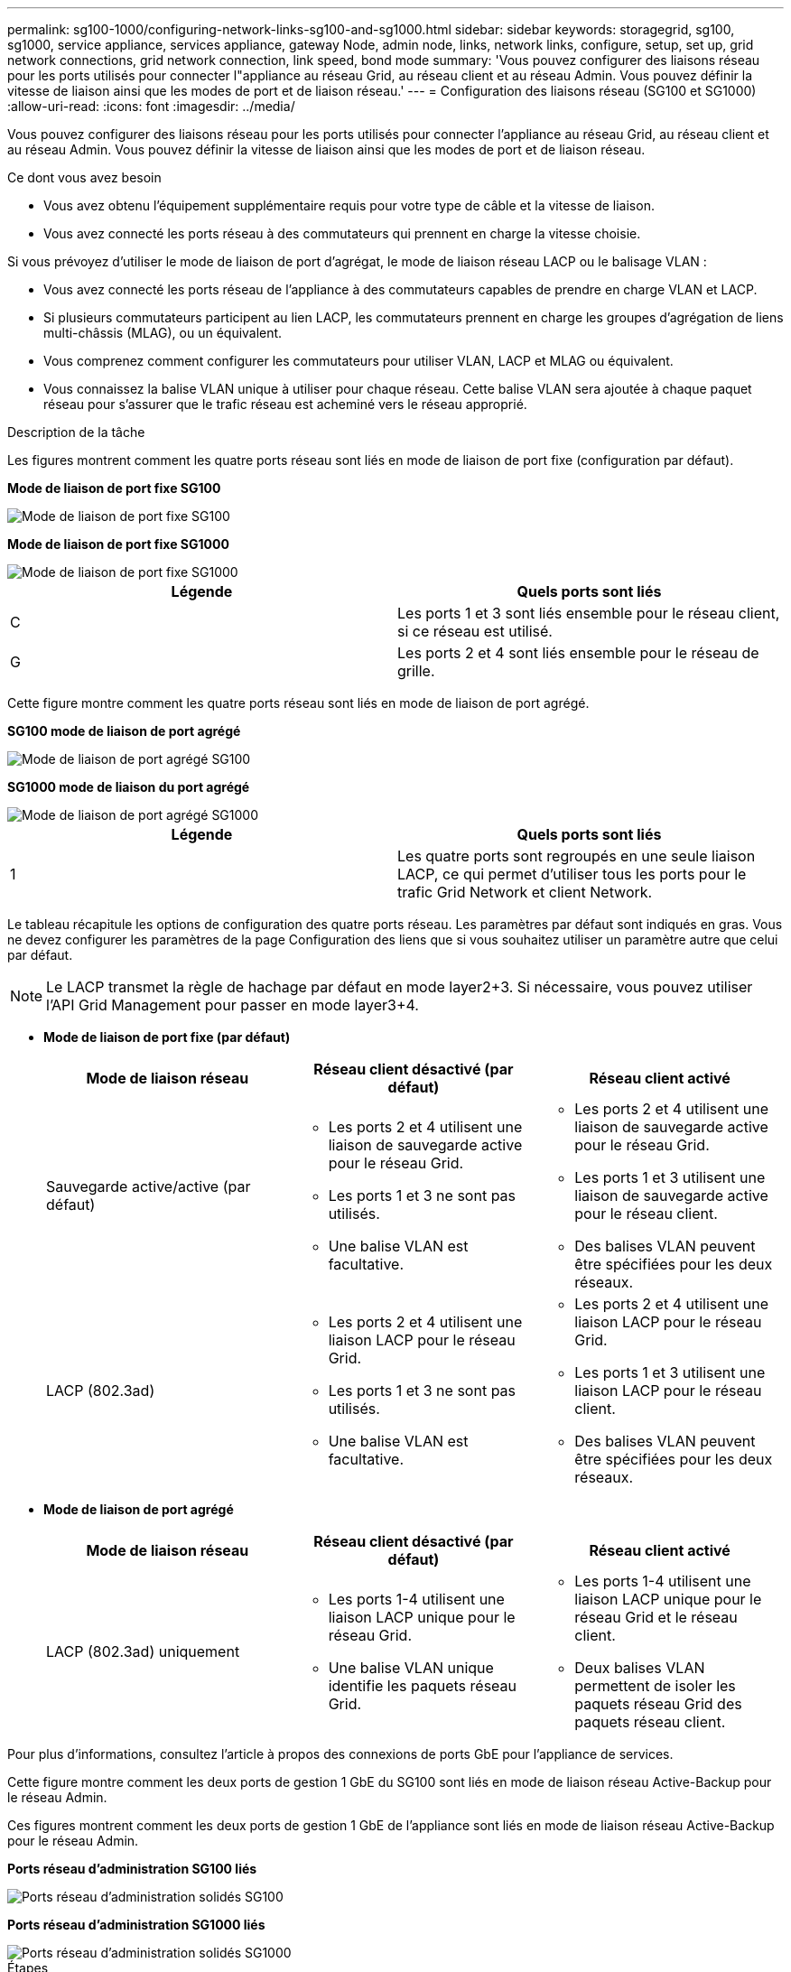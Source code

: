 ---
permalink: sg100-1000/configuring-network-links-sg100-and-sg1000.html 
sidebar: sidebar 
keywords: storagegrid, sg100, sg1000, service appliance, services appliance, gateway Node, admin node, links, network links, configure, setup, set up, grid network connections, grid network connection, link speed, bond mode 
summary: 'Vous pouvez configurer des liaisons réseau pour les ports utilisés pour connecter l"appliance au réseau Grid, au réseau client et au réseau Admin. Vous pouvez définir la vitesse de liaison ainsi que les modes de port et de liaison réseau.' 
---
= Configuration des liaisons réseau (SG100 et SG1000)
:allow-uri-read: 
:icons: font
:imagesdir: ../media/


[role="lead"]
Vous pouvez configurer des liaisons réseau pour les ports utilisés pour connecter l'appliance au réseau Grid, au réseau client et au réseau Admin. Vous pouvez définir la vitesse de liaison ainsi que les modes de port et de liaison réseau.

.Ce dont vous avez besoin
* Vous avez obtenu l'équipement supplémentaire requis pour votre type de câble et la vitesse de liaison.
* Vous avez connecté les ports réseau à des commutateurs qui prennent en charge la vitesse choisie.


Si vous prévoyez d'utiliser le mode de liaison de port d'agrégat, le mode de liaison réseau LACP ou le balisage VLAN :

* Vous avez connecté les ports réseau de l'appliance à des commutateurs capables de prendre en charge VLAN et LACP.
* Si plusieurs commutateurs participent au lien LACP, les commutateurs prennent en charge les groupes d'agrégation de liens multi-châssis (MLAG), ou un équivalent.
* Vous comprenez comment configurer les commutateurs pour utiliser VLAN, LACP et MLAG ou équivalent.
* Vous connaissez la balise VLAN unique à utiliser pour chaque réseau. Cette balise VLAN sera ajoutée à chaque paquet réseau pour s'assurer que le trafic réseau est acheminé vers le réseau approprié.


.Description de la tâche
Les figures montrent comment les quatre ports réseau sont liés en mode de liaison de port fixe (configuration par défaut).

*Mode de liaison de port fixe SG100*

image::../media/sg100_fixed_port_draft.png[Mode de liaison de port fixe SG100]

*Mode de liaison de port fixe SG1000*

image::../media/sg1000_fixed_port.png[Mode de liaison de port fixe SG1000]

|===
| Légende | Quels ports sont liés 


 a| 
C
 a| 
Les ports 1 et 3 sont liés ensemble pour le réseau client, si ce réseau est utilisé.



 a| 
G
 a| 
Les ports 2 et 4 sont liés ensemble pour le réseau de grille.

|===
Cette figure montre comment les quatre ports réseau sont liés en mode de liaison de port agrégé.

*SG100 mode de liaison de port agrégé*

image::../media/sg100_aggregate_ports.png[Mode de liaison de port agrégé SG100]

*SG1000 mode de liaison du port agrégé*

image::../media/sg1000_aggregate_ports.png[Mode de liaison de port agrégé SG1000]

|===
| Légende | Quels ports sont liés 


 a| 
1
 a| 
Les quatre ports sont regroupés en une seule liaison LACP, ce qui permet d'utiliser tous les ports pour le trafic Grid Network et client Network.

|===
Le tableau récapitule les options de configuration des quatre ports réseau. Les paramètres par défaut sont indiqués en gras. Vous ne devez configurer les paramètres de la page Configuration des liens que si vous souhaitez utiliser un paramètre autre que celui par défaut.


NOTE: Le LACP transmet la règle de hachage par défaut en mode layer2+3. Si nécessaire, vous pouvez utiliser l'API Grid Management pour passer en mode layer3+4.

* *Mode de liaison de port fixe (par défaut)*
+
|===
| Mode de liaison réseau | Réseau client désactivé (par défaut) | Réseau client activé 


 a| 
Sauvegarde active/active (par défaut)
 a| 
** Les ports 2 et 4 utilisent une liaison de sauvegarde active pour le réseau Grid.
** Les ports 1 et 3 ne sont pas utilisés.
** Une balise VLAN est facultative.

 a| 
** Les ports 2 et 4 utilisent une liaison de sauvegarde active pour le réseau Grid.
** Les ports 1 et 3 utilisent une liaison de sauvegarde active pour le réseau client.
** Des balises VLAN peuvent être spécifiées pour les deux réseaux.




 a| 
LACP (802.3ad)
 a| 
** Les ports 2 et 4 utilisent une liaison LACP pour le réseau Grid.
** Les ports 1 et 3 ne sont pas utilisés.
** Une balise VLAN est facultative.

 a| 
** Les ports 2 et 4 utilisent une liaison LACP pour le réseau Grid.
** Les ports 1 et 3 utilisent une liaison LACP pour le réseau client.
** Des balises VLAN peuvent être spécifiées pour les deux réseaux.


|===
* *Mode de liaison de port agrégé*
+
|===
| Mode de liaison réseau | Réseau client désactivé (par défaut) | Réseau client activé 


 a| 
LACP (802.3ad) uniquement
 a| 
** Les ports 1-4 utilisent une liaison LACP unique pour le réseau Grid.
** Une balise VLAN unique identifie les paquets réseau Grid.

 a| 
** Les ports 1-4 utilisent une liaison LACP unique pour le réseau Grid et le réseau client.
** Deux balises VLAN permettent de isoler les paquets réseau Grid des paquets réseau client.


|===


Pour plus d'informations, consultez l'article à propos des connexions de ports GbE pour l'appliance de services.

Cette figure montre comment les deux ports de gestion 1 GbE du SG100 sont liés en mode de liaison réseau Active-Backup pour le réseau Admin.

Ces figures montrent comment les deux ports de gestion 1 GbE de l'appliance sont liés en mode de liaison réseau Active-Backup pour le réseau Admin.

*Ports réseau d'administration SG100 liés*

image::../media/sg100_bonded_management_ports.png[Ports réseau d'administration solidés SG100]

*Ports réseau d'administration SG1000 liés*

image::../media/sg1000_bonded_management_ports.png[Ports réseau d'administration solidés SG1000]

.Étapes
. Dans la barre de menus du programme d'installation de l'appliance StorageGRID, cliquez sur *configurer le réseau* *Configuration des liens*.
+
La page Configuration de la liaison réseau affiche un schéma de votre appliance avec le réseau et les ports de gestion numérotés.

+
*Ports SG100*

+
image::../media/sg100_configuring_network_ports.png[Connecteurs arrière SG100]

+
*Ports SG1000*

+
image::../media/sg1000_configuring_network_ports.png[Ports SG1000]

+
Le tableau État de la liaison répertorie l'état et la vitesse de la liaison des ports numérotés (SG1000 illustré).

+
image::../media/sg1000_configuring_network_link_status.png[Statut de la liaison SG1000]

+
La première fois que vous accédez à cette page :

+
** *Vitesse de liaison* est définie sur *Auto*.
** *Le mode de liaison de port* est défini sur *fixe*.
** *Le mode de liaison réseau* est défini sur *Active-Backup* pour le réseau de grille.
** Le *réseau d'administration* est activé et le mode de liaison réseau est défini sur *indépendant*.
** Le *réseau client* est désactivé.
+
image::../media/sg1000_network_link_configuration_fixed.png[Configuration de Network Link corrigée]



. Sélectionnez la vitesse de liaison des ports réseau dans la liste déroulante *Link Speed*.
+
Les commutateurs réseau que vous utilisez pour le réseau Grid et le réseau client doivent également prendre en charge et être configurés pour cette vitesse. Vous devez utiliser les adaptateurs ou émetteurs-récepteurs appropriés pour la vitesse de liaison configurée. Utilisez la vitesse de liaison automatique lorsque cela est possible car cette option négocie à la fois la vitesse de liaison et le mode de correction d'erreur de marche avant (FEC) avec le partenaire de liaison.

. Activez ou désactivez les réseaux StorageGRID que vous souhaitez utiliser.
+
Le réseau Grid est requis. Vous ne pouvez pas désactiver ce réseau.

+
.. Si l'appliance n'est pas connectée au réseau Admin, décochez la case *Activer le réseau* du réseau Admin.
+
image::../media/admin_network_disabled.gif[Capture d'écran affichant la case à cocher pour activer ou désactiver le réseau Admin]

.. Si l'appliance est connectée au réseau client, cochez la case *Activer le réseau* pour le réseau client.
+
Les paramètres réseau du client pour les ports de carte réseau de données sont maintenant affichés.



. Reportez-vous au tableau et configurez le mode de liaison de port et le mode de liaison réseau.
+
Cet exemple montre :

+
** *Agrégat* et *LACP* sélectionnés pour la grille et les réseaux clients. Vous devez spécifier une balise VLAN unique pour chaque réseau. Vous pouvez sélectionner des valeurs comprises entre 0 et 4095.
** *Sauvegarde active* sélectionnée pour le réseau d'administration.
+
image::../media/sg1000_network_link_configuration_aggregate.png[Agrégat de configuration de Network Link]



. Lorsque vous êtes satisfait de vos sélections, cliquez sur *Enregistrer*.
+

NOTE: Vous risquez de perdre votre connexion si vous avez apporté des modifications au réseau ou au lien auquel vous êtes connecté. Si vous n'êtes pas reconnecté dans une minute, entrez à nouveau l'URL du programme d'installation de l'appliance StorageGRID à l'aide de l'une des autres adresses IP attribuées à l'appliance : +
`*https://_services_appliance_IP_:8443*`



.Informations associées
xref:obtaining-additional-equipment-and-tools-sg100-and-sg1000.adoc[Obtenir des équipements et des outils supplémentaires (SG100 et SG1000)]
